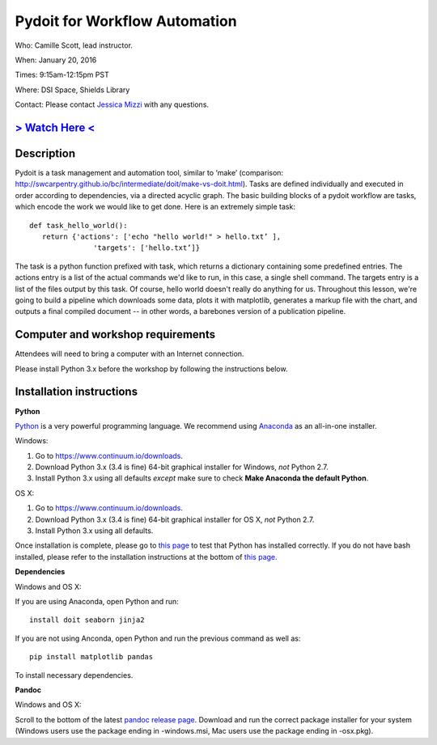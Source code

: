 Pydoit for Workflow Automation
==============================

Who: Camille Scott, lead instructor.

When: January 20, 2016

Times: 9:15am-12:15pm PST

Where: DSI Space, Shields Library  

Contact: Please contact `Jessica Mizzi <mailto:jessica.mizzi@gmail.com>`__ with any questions.


`> Watch Here < <http://youtu.be/EfD9bWmL-1M>`__
------------------------------------------------------------------------------------------------------------------

.. `> Materials Link Here < <http://emilydolson.github.io/D3-visualising-data/>`__
.. -------------------------------------------------------------------------------


Description
-----------

Pydoit is a task management and automation tool, similar to ‘make’ (comparison: http://swcarpentry.github.io/bc/intermediate/doit/make-vs-doit.html). Tasks are defined individually and executed in order according to dependencies, via a directed acyclic graph. The basic building blocks of a pydoit workflow are tasks, which encode the work we would like to get done. Here is an extremely simple task::

 def task_hello_world():
    return {'actions': ['echo "hello world!" > hello.txt’ ],
                'targets': ['hello.txt’]}


The task is a python function prefixed with task, which returns a dictionary containing some predefined entries. The actions entry is a list of the actual commands we'd like to run, in this case, a single shell command. The targets entry is a list of the files output by this task.  Of course, hello world doesn't really do anything for us. Throughout this lesson, we're going to build a pipeline which downloads some data, plots it with matplotlib, generates a markup file with the chart, and outputs a final compiled document -- in other words, a barebones version of a publication pipeline.

Computer and workshop requirements
----------------------------------

Attendees will need to bring a computer with an Internet connection.

Please install Python 3.x before the workshop by following the
instructions below.

Installation instructions
-------------------------

**Python**

`Python <https://www.python.org/>`__ is a very powerful programming
language.  We recommend using `Anaconda
<https://www.continuum.io/why-anaconda>`__ as an all-in-one installer.

Windows:

1. Go to `https://www.continuum.io/downloads <https://www.continuum.io/downloads>`__.
2. Download Python 3.x (3.4 is fine) 64-bit graphical installer for Windows, *not* Python 2.7.
3. Install Python 3.x using all defaults *except* make sure to check **Make Anaconda the default Python**.

OS X:

1. Go to `https://www.continuum.io/downloads <https://www.continuum.io/downloads>`__.
2. Download Python 3.x (3.4 is fine) 64-bit graphical installer for OS X, *not* Python 2.7.
3. Install Python 3.x using all defaults.

Once installation is complete, please go to `this page
<http://bids.github.io/2016-01-14-berkeley/setup/index.html>`__ to
test that Python has installed correctly.  If you do not have bash
installed, please refer to the installation instructions at the bottom
of `this page
<http://dib-training.readthedocs.org/en/pub/2015-12-03-shell-halfday.html>`__.

**Dependencies**

Windows and OS X:

If you are using Anaconda, open Python and run::

   install doit seaborn jinja2

If you are not using Anconda, open Python and run the previous command
as well as:: 

   pip install matplotlib pandas

To install necessary dependencies.

**Pandoc**

Windows and OS X:

Scroll to the bottom of the latest `pandoc release page 
<https://github.com/jgm/pandoc/releases/tag/1.16.0.1>`__. Download
and run the correct package installer for your system (Windows users use
the package ending in -windows.msi, Mac users use the package ending in
-osx.pkg).

